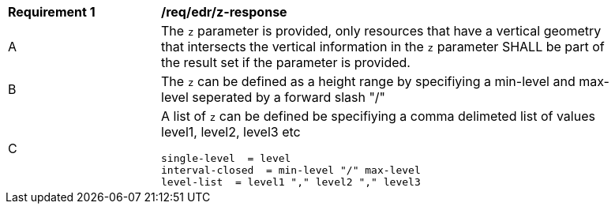 [[req_edr_z-response]]
[width="90%",cols="2,6a"]
|===
|*Requirement {counter:req-id}* | */req/edr/z-response* 
^|A |The `z` parameter is provided, only resources that have a vertical geometry that intersects the vertical information in the `z` parameter SHALL be part of the result set
if the parameter is provided.
^|B |The `z` can be defined as a height range by specifiying a min-level and max-level seperated by a forward slash "/" 
^|C |A list of `z` can be defined be specifiying a comma delimeted list of values level1, level2, level3 etc 


[source,java]
----
single-level  = level
interval-closed  = min-level "/" max-level
level-list  = level1 "," level2 "," level3 

----
|===

